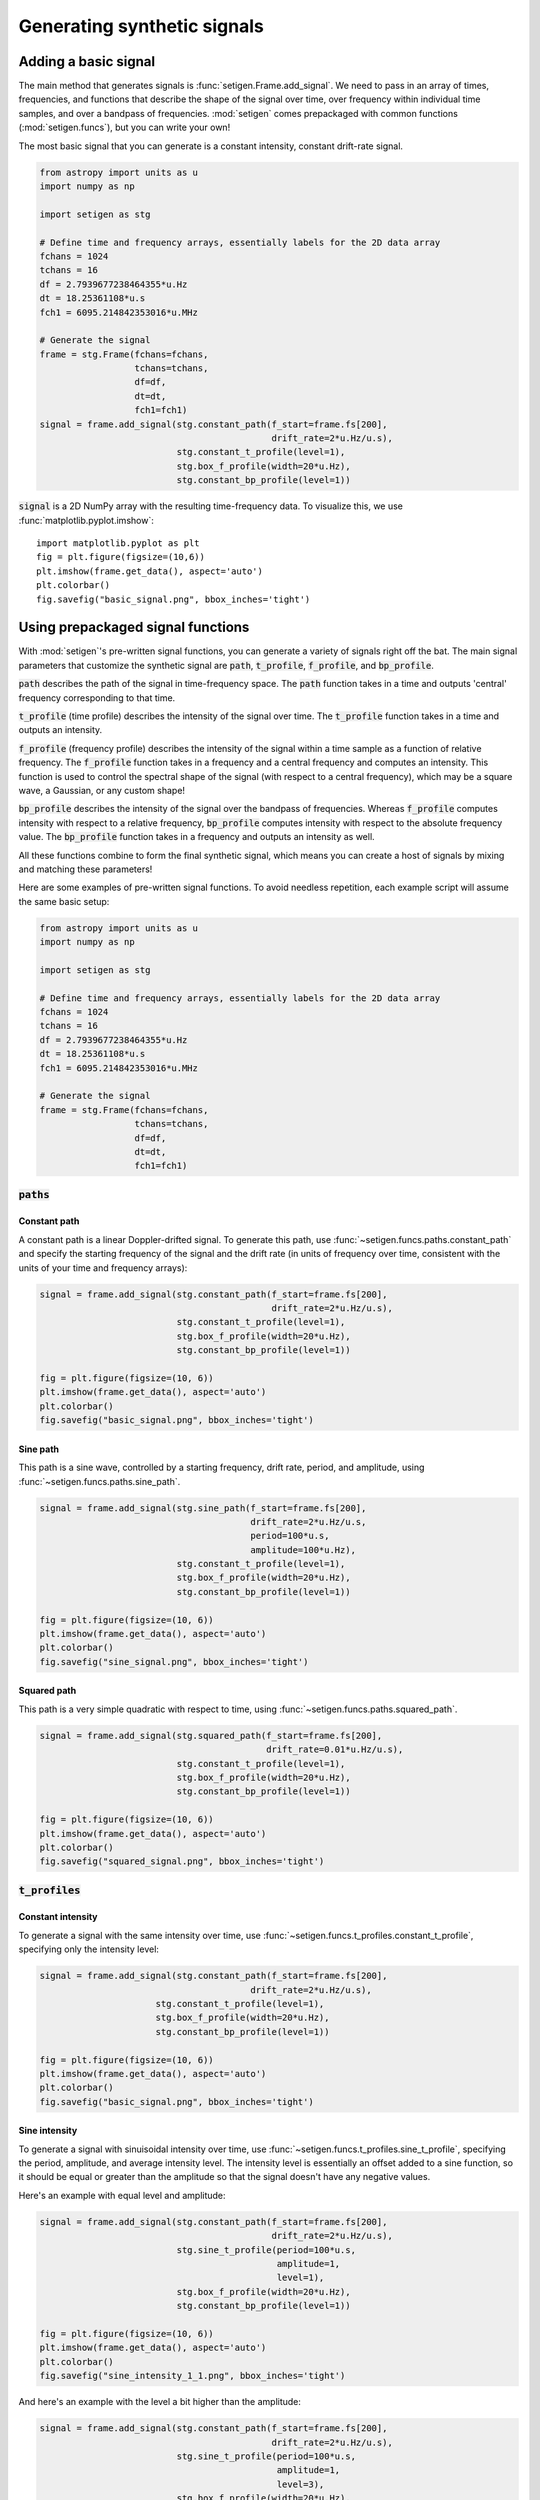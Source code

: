 Generating synthetic signals
============================

Adding a basic signal
-------------------------

The main method that generates signals is :func:`setigen.Frame.add_signal`.
We need to pass in an array of times, frequencies, and functions that describe
the shape of the signal over time, over frequency within individual time samples,
and over a bandpass of frequencies. :mod:`setigen` comes prepackaged with common
functions (:mod:`setigen.funcs`), but you can write your own!

The most basic signal that you can generate is a constant intensity, constant
drift-rate signal.

.. code-block:: python

    from astropy import units as u
    import numpy as np

    import setigen as stg

    # Define time and frequency arrays, essentially labels for the 2D data array
    fchans = 1024
    tchans = 16
    df = 2.7939677238464355*u.Hz
    dt = 18.25361108*u.s
    fch1 = 6095.214842353016*u.MHz

    # Generate the signal
    frame = stg.Frame(fchans=fchans, 
                      tchans=tchans, 
                      df=df, 
                      dt=dt, 
                      fch1=fch1)
    signal = frame.add_signal(stg.constant_path(f_start=frame.fs[200],
                                                drift_rate=2*u.Hz/u.s),
                              stg.constant_t_profile(level=1),
                              stg.box_f_profile(width=20*u.Hz),
                              stg.constant_bp_profile(level=1))

:code:`signal` is a 2D NumPy array with the resulting time-frequency data. To
visualize this, we use :func:`matplotlib.pyplot.imshow`::

    import matplotlib.pyplot as plt
    fig = plt.figure(figsize=(10,6))
    plt.imshow(frame.get_data(), aspect='auto')
    plt.colorbar()
    fig.savefig("basic_signal.png", bbox_inches='tight')

.. image:: images/basic_signal.png

Using prepackaged signal functions
----------------------------------

With :mod:`setigen`'s pre-written signal functions, you can generate a variety
of signals right off the bat. The main signal parameters that customize the
synthetic signal are :code:`path`, :code:`t_profile`, :code:`f_profile`, and
:code:`bp_profile`.

:code:`path` describes the path of the signal in time-frequency space. The
:code:`path` function takes in a time and outputs 'central' frequency
corresponding to that time.

:code:`t_profile` (time profile) describes the intensity of the signal over
time. The :code:`t_profile` function takes in a time and outputs an intensity.

:code:`f_profile` (frequency profile) describes the intensity of the signal
within a time sample as a function of relative frequency. The :code:`f_profile`
function takes in a frequency and a central frequency and computes an intensity.
This function is used to control the spectral shape of the signal (with respect
to a central frequency), which may be a square wave, a Gaussian, or any custom
shape!

:code:`bp_profile` describes the intensity of the signal over the bandpass of
frequencies. Whereas :code:`f_profile` computes intensity with respect to a
relative frequency, :code:`bp_profile` computes intensity with respect to the
absolute frequency value. The :code:`bp_profile` function takes in a frequency
and outputs an intensity as well.

All these functions combine to form the final synthetic signal, which means
you can create a host of signals by mixing and matching these parameters!

Here are some examples of pre-written signal functions. To avoid needless
repetition, each example script will assume the same basic setup:

.. code-block:: python

    from astropy import units as u
    import numpy as np

    import setigen as stg

    # Define time and frequency arrays, essentially labels for the 2D data array
    fchans = 1024
    tchans = 16
    df = 2.7939677238464355*u.Hz
    dt = 18.25361108*u.s
    fch1 = 6095.214842353016*u.MHz

    # Generate the signal
    frame = stg.Frame(fchans=fchans, 
                      tchans=tchans, 
                      df=df, 
                      dt=dt, 
                      fch1=fch1)

:code:`paths`
^^^^^^^^^^^^^

Constant path
~~~~~~~~~~~~~

A constant path is a linear Doppler-drifted signal. To generate this path, use
:func:`~setigen.funcs.paths.constant_path` and specify the starting frequency of
the signal and the drift rate (in units of frequency over time, consistent with
the units of your time and frequency arrays):

.. code-block:: python

    signal = frame.add_signal(stg.constant_path(f_start=frame.fs[200],
                                                drift_rate=2*u.Hz/u.s),
                              stg.constant_t_profile(level=1),
                              stg.box_f_profile(width=20*u.Hz),
                              stg.constant_bp_profile(level=1))

    fig = plt.figure(figsize=(10, 6))
    plt.imshow(frame.get_data(), aspect='auto')
    plt.colorbar()
    fig.savefig("basic_signal.png", bbox_inches='tight')

.. image:: images/basic_signal.png

Sine path
~~~~~~~~~

This path is a sine wave, controlled by a starting frequency, drift rate, period,
and amplitude, using :func:`~setigen.funcs.paths.sine_path`.

.. code-block:: python

    signal = frame.add_signal(stg.sine_path(f_start=frame.fs[200],
                                            drift_rate=2*u.Hz/u.s,
                                            period=100*u.s,
                                            amplitude=100*u.Hz),
                              stg.constant_t_profile(level=1),
                              stg.box_f_profile(width=20*u.Hz),
                              stg.constant_bp_profile(level=1))

    fig = plt.figure(figsize=(10, 6))
    plt.imshow(frame.get_data(), aspect='auto')
    plt.colorbar()
    fig.savefig("sine_signal.png", bbox_inches='tight')

.. image:: images/sine_signal.png

Squared path
~~~~~~~~~~~~

This path is a very simple quadratic with respect to time, using
:func:`~setigen.funcs.paths.squared_path`.

.. code-block:: python

    signal = frame.add_signal(stg.squared_path(f_start=frame.fs[200],
                                               drift_rate=0.01*u.Hz/u.s),
                              stg.constant_t_profile(level=1),
                              stg.box_f_profile(width=20*u.Hz),
                              stg.constant_bp_profile(level=1))

    fig = plt.figure(figsize=(10, 6))
    plt.imshow(frame.get_data(), aspect='auto')
    plt.colorbar()
    fig.savefig("squared_signal.png", bbox_inches='tight')

.. image:: images/squared_signal.png

:code:`t_profiles`
^^^^^^^^^^^^^^^^^^

Constant intensity
~~~~~~~~~~~~~~~~~~

To generate a signal with the same intensity over time, use
:func:`~setigen.funcs.t_profiles.constant_t_profile`, specifying only the
intensity level:

.. code-block:: python

    signal = frame.add_signal(stg.constant_path(f_start=frame.fs[200],
                                            drift_rate=2*u.Hz/u.s),
                          stg.constant_t_profile(level=1),
                          stg.box_f_profile(width=20*u.Hz),
                          stg.constant_bp_profile(level=1))

    fig = plt.figure(figsize=(10, 6))
    plt.imshow(frame.get_data(), aspect='auto')
    plt.colorbar()
    fig.savefig("basic_signal.png", bbox_inches='tight')

.. image:: images/basic_signal.png

Sine intensity
~~~~~~~~~~~~~~

To generate a signal with sinuisoidal intensity over time, use
:func:`~setigen.funcs.t_profiles.sine_t_profile`, specifying the period,
amplitude, and average intensity level. The intensity level is essentially an
offset added to a sine function, so it should be equal or greater than the
amplitude so that the signal doesn't have any negative values.

Here's an example with equal level and amplitude:

.. code-block:: python

    signal = frame.add_signal(stg.constant_path(f_start=frame.fs[200],
                                                drift_rate=2*u.Hz/u.s),
                              stg.sine_t_profile(period=100*u.s,
                                                 amplitude=1,
                                                 level=1),
                              stg.box_f_profile(width=20*u.Hz),
                              stg.constant_bp_profile(level=1))

    fig = plt.figure(figsize=(10, 6))
    plt.imshow(frame.get_data(), aspect='auto')
    plt.colorbar()
    fig.savefig("sine_intensity_1_1.png", bbox_inches='tight')

.. image:: images/sine_intensity_1_1.png

And here's an example with the level a bit higher than the amplitude:

.. code-block:: python

    signal = frame.add_signal(stg.constant_path(f_start=frame.fs[200],
                                                drift_rate=2*u.Hz/u.s),
                              stg.sine_t_profile(period=100*u.s,
                                                 amplitude=1,
                                                 level=3),
                              stg.box_f_profile(width=20*u.Hz),
                              stg.constant_bp_profile(level=1))

    fig = plt.figure(figsize=(10, 6))
    plt.imshow(frame.get_data(), aspect='auto')
    plt.colorbar()
    fig.savefig("sine_intensity_1_3.png", bbox_inches='tight')

.. image:: images/sine_intensity_1_3.png

:code:`f_profiles`
^^^^^^^^^^^^^^^^^^

Box / square intensity profile
~~~~~~~~~~~~~~~~~~~~~~~~~~~~~~

To generate a signal with the same intensity over frequency, use
:func:`~setigen.funcs.f_profiles.box_f_profile`, specifying the width of the
signal:

.. code-block:: python

    signal = frame.add_signal(stg.constant_path(f_start=frame.fs[200],
                                                drift_rate=2*u.Hz/u.s),
                              stg.constant_t_profile(level=1),
                              stg.box_f_profile(width=40*u.Hz),
                              stg.constant_bp_profile(level=1))

    fig = plt.figure(figsize=(10, 6))
    plt.imshow(frame.get_data(), aspect='auto')
    plt.colorbar()
    fig.savefig("basic_signal.png", bbox_inches='tight')

.. image:: images/box_profile.png

Gaussian intensity profile
~~~~~~~~~~~~~~~~~~~~~~~~~~

To generate a signal with a Gaussian intensity profile in the frequency
direction, use :func:`~setigen.funcs.f_profiles.gaussian_f_profile`, specifying
the width of the signal:

.. code-block:: python

    signal = frame.add_signal(stg.constant_path(f_start=frame.fs[200],
                                                drift_rate=2*u.Hz/u.s),
                              stg.constant_t_profile(level=1),
                              stg.gaussian_f_profile(width=40*u.Hz),
                              stg.constant_bp_profile(level=1))


    fig = plt.figure(figsize=(10, 6))
    plt.imshow(frame.get_data(), aspect='auto')
    plt.colorbar()
    fig.savefig("gaussian_profile.png", bbox_inches='tight')

.. image:: images/gaussian_profile.png

Multiple Gaussian intensity profile
~~~~~~~~~~~~~~~~~~~~~~~~~~~~~~~~~~~

The profile :func:`~setigen.funcs.f_profiles.multiple_gaussian_f_profile`,
generates a symmetric signal with three Gaussians; one main signal and two
smaller signals on either side.

.. code-block:: python

    signal = frame.add_signal(stg.constant_path(f_start=frame.fs[200],
                                                drift_rate=2*u.Hz/u.s),
                              stg.constant_t_profile(level=1),
                              stg.multiple_gaussian_f_profile(width=40*u.Hz),
                              stg.constant_bp_profile(level=1))

    fig = plt.figure(figsize=(10, 6))
    plt.imshow(frame.get_data(), aspect='auto')
    plt.colorbar()
    fig.savefig("multiple_gaussian_profile.png", bbox_inches='tight')

.. image:: images/multiple_gaussian_profile.png

Writing custom signal functions
-------------------------------

You can easily go beyond :mod:`setigen`'s pre-written signal functions by
writing your own. For each :func:`~setigen.generate_signal.generate` parameter
(:code:`path`, :code:`t_profile`, :code:`f_profile`, and :code:`bp_profile`),
you can pass in your own custom functions.

For example, here's the code behind the sine path shape:

.. code-block:: python

    def sine_path(f_start, drift_rate, period, amplitude):
        def path(t):
            return f_start + amplitude * np.sin(2 * np.pi * t / period) + drift_rate * t
        return path

Alternately, you can use the lambda operator:

.. code-block:: python

    def sine_path(f_start, drift_rate, period, amplitude):
        return lambda t: return f_start + amplitude * np.sin(2 * np.pi * t / period) + drift_rate * t

It's important that the function you pass into each parameter has the correct
input and output. Specifically:

    :code:`path`
        Takes in time ``t`` and outputs a frequency

    :code:`t_profile`
        Takes in time ``t`` and outputs an intensity

    :code:`f_profile`
        Takes in frequency ``f`` and a reference central frequency ``f_center``,
        and outputs an intensity

    :code:`bp_profile`
        Takes in frequency ``f`` and outputs an intensity

To generate synthetic signals, :func:`~setigen.generate_signal.generate` uses
these functions to compute intensity for each time, frequency pair in the data.

To see more examples on how to write your own parameter functions, check out the
source code behind the pre-written functions (:mod:`setigen.funcs`).
